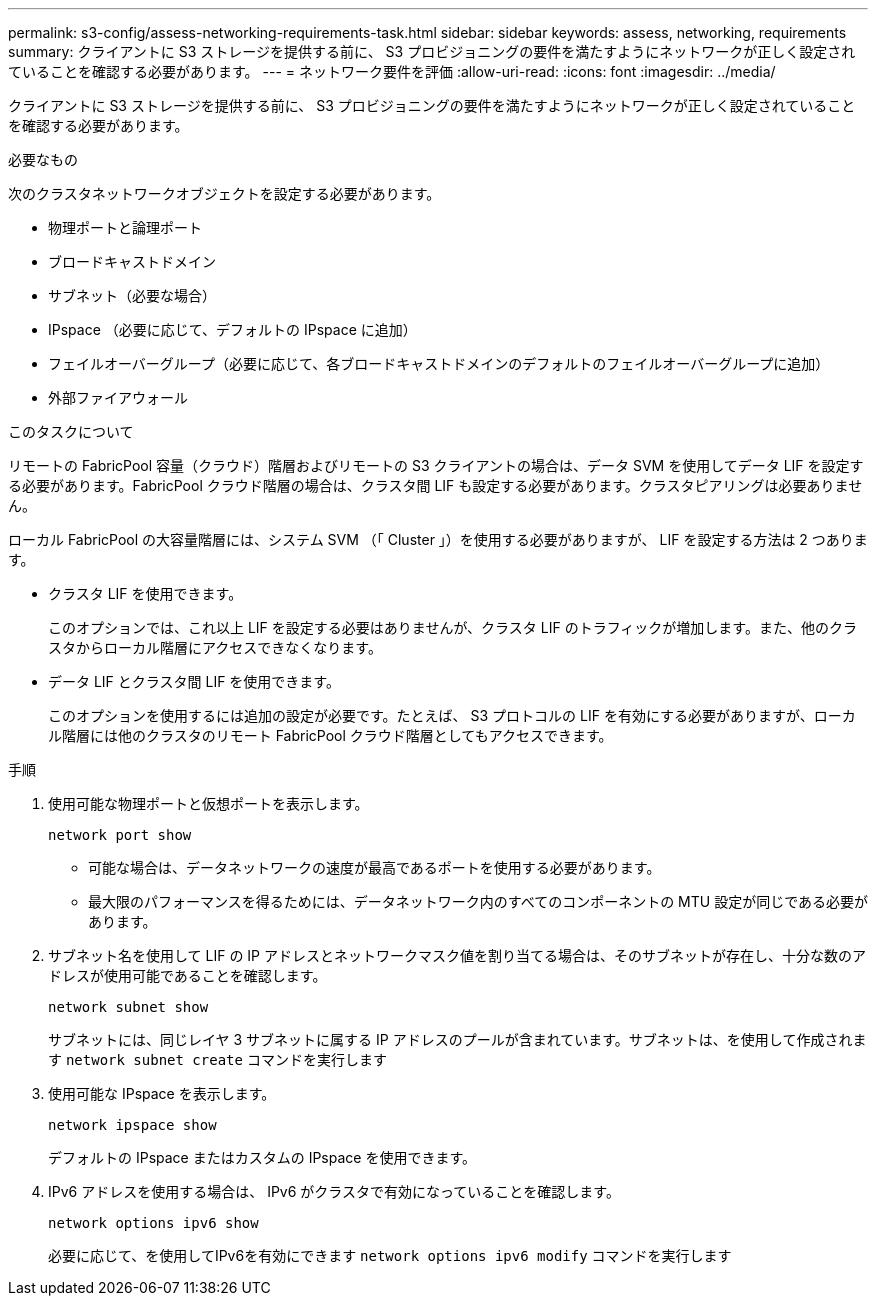 ---
permalink: s3-config/assess-networking-requirements-task.html 
sidebar: sidebar 
keywords: assess, networking, requirements 
summary: クライアントに S3 ストレージを提供する前に、 S3 プロビジョニングの要件を満たすようにネットワークが正しく設定されていることを確認する必要があります。 
---
= ネットワーク要件を評価
:allow-uri-read: 
:icons: font
:imagesdir: ../media/


[role="lead"]
クライアントに S3 ストレージを提供する前に、 S3 プロビジョニングの要件を満たすようにネットワークが正しく設定されていることを確認する必要があります。

.必要なもの
次のクラスタネットワークオブジェクトを設定する必要があります。

* 物理ポートと論理ポート
* ブロードキャストドメイン
* サブネット（必要な場合）
* IPspace （必要に応じて、デフォルトの IPspace に追加）
* フェイルオーバーグループ（必要に応じて、各ブロードキャストドメインのデフォルトのフェイルオーバーグループに追加）
* 外部ファイアウォール


.このタスクについて
リモートの FabricPool 容量（クラウド）階層およびリモートの S3 クライアントの場合は、データ SVM を使用してデータ LIF を設定する必要があります。FabricPool クラウド階層の場合は、クラスタ間 LIF も設定する必要があります。クラスタピアリングは必要ありません。

ローカル FabricPool の大容量階層には、システム SVM （「 Cluster 」）を使用する必要がありますが、 LIF を設定する方法は 2 つあります。

* クラスタ LIF を使用できます。
+
このオプションでは、これ以上 LIF を設定する必要はありませんが、クラスタ LIF のトラフィックが増加します。また、他のクラスタからローカル階層にアクセスできなくなります。

* データ LIF とクラスタ間 LIF を使用できます。
+
このオプションを使用するには追加の設定が必要です。たとえば、 S3 プロトコルの LIF を有効にする必要がありますが、ローカル階層には他のクラスタのリモート FabricPool クラウド階層としてもアクセスできます。



.手順
. 使用可能な物理ポートと仮想ポートを表示します。
+
`network port show`

+
** 可能な場合は、データネットワークの速度が最高であるポートを使用する必要があります。
** 最大限のパフォーマンスを得るためには、データネットワーク内のすべてのコンポーネントの MTU 設定が同じである必要があります。


. サブネット名を使用して LIF の IP アドレスとネットワークマスク値を割り当てる場合は、そのサブネットが存在し、十分な数のアドレスが使用可能であることを確認します。
+
`network subnet show`

+
サブネットには、同じレイヤ 3 サブネットに属する IP アドレスのプールが含まれています。サブネットは、を使用して作成されます `network subnet create` コマンドを実行します

. 使用可能な IPspace を表示します。
+
`network ipspace show`

+
デフォルトの IPspace またはカスタムの IPspace を使用できます。

. IPv6 アドレスを使用する場合は、 IPv6 がクラスタで有効になっていることを確認します。
+
`network options ipv6 show`

+
必要に応じて、を使用してIPv6を有効にできます `network options ipv6 modify` コマンドを実行します


